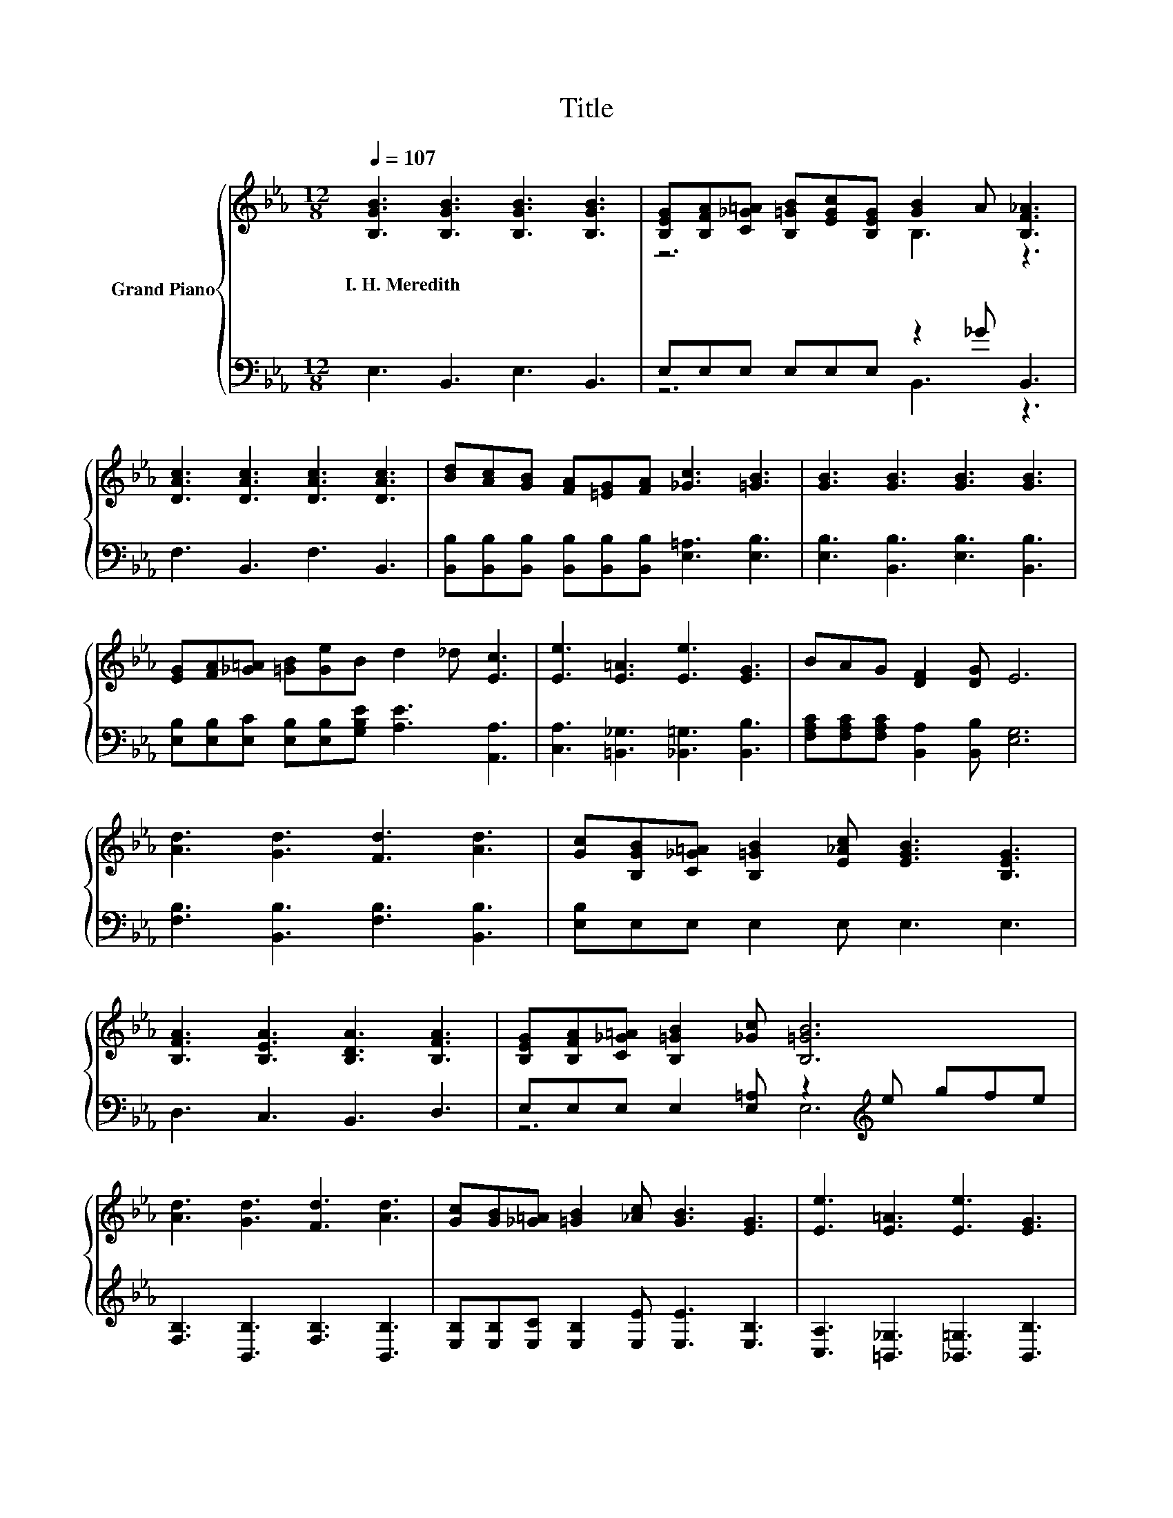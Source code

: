 X:1
T:Title
%%score { ( 1 3 ) | ( 2 4 ) }
L:1/8
Q:1/4=107
M:12/8
K:Eb
V:1 treble nm="Grand Piano"
V:3 treble 
V:2 bass 
V:4 bass 
V:1
 [B,GB]3 [B,GB]3 [B,GB]3 [B,GB]3 | [B,EG][B,FA][C_G=A] [B,=GB][EGc][B,EG] [GB]2 A [B,F_A]3 | %2
w: I.~H.~Meredith * * *||
 [DAc]3 [DAc]3 [DAc]3 [DAc]3 | [Bd][Ac][GB] [FA][=EG][FA] [_Gc]3 [=GB]3 | [GB]3 [GB]3 [GB]3 [GB]3 | %5
w: |||
 [EG][FA][_G=A] [=GB][Ge]B d2 _d [Ec]3 | [Ee]3 [E=A]3 [Ee]3 [EG]3 | BAG [DF]2 [DG] E6 | %8
w: |||
 [Ad]3 [Gd]3 [Fd]3 [Ad]3 | [Gc][B,GB][C_G=A] [B,=GB]2 [E_Ac] [EGB]3 [B,EG]3 | %10
w: ||
 [B,FA]3 [B,EA]3 [B,DA]3 [B,FA]3 | [B,EG][B,FA][C_G=A] [B,=GB]2 [_Gc] [B,=GB]6 | %12
w: ||
 [Ad]3 [Gd]3 [Fd]3 [Ad]3 | [Gc][GB][_G=A] [=GB]2 [_Ac] [GB]3 [EG]3 | [Ee]3 [E=A]3 [Ee]3 [EG]3 | %15
w: |||
 BAG [DF]2 [DG] E6 |] %16
w: |
V:2
 E,3 B,,3 E,3 B,,3 | E,E,E, E,E,E, z2 _G B,,3 | F,3 B,,3 F,3 B,,3 | %3
 [B,,B,][B,,B,][B,,B,] [B,,B,][B,,B,][B,,B,] [E,=A,]3 [E,B,]3 | [E,B,]3 [B,,B,]3 [E,B,]3 [B,,B,]3 | %5
 [E,B,][E,B,][E,C] [E,B,][E,B,][G,B,E] [A,E]3 [A,,A,]3 | [C,A,]3 [=B,,_G,]3 [_B,,=G,]3 [B,,B,]3 | %7
 [F,A,C][F,A,C][F,A,C] [B,,A,]2 [B,,B,] [E,G,]6 | [F,B,]3 [B,,B,]3 [F,B,]3 [B,,B,]3 | %9
 [E,B,]E,E, E,2 E, E,3 E,3 | D,3 C,3 B,,3 D,3 | E,E,E, E,2 [E,=A,] z2[K:treble] e gfe | %12
 [F,B,]3 [B,,B,]3 [F,B,]3 [B,,B,]3 | [E,B,][E,B,][E,C] [E,B,]2 [E,E] [E,E]3 [E,B,]3 | %14
 [C,A,]3 [=B,,_G,]3 [_B,,=G,]3 [B,,B,]3 | [F,A,C][F,A,C][F,A,C] [B,,A,]2 [B,,B,] [E,G,]6 |] %16
V:3
 x12 | z6 B,3 z3 | x12 | x12 | x12 | x12 | x12 | x12 | x12 | x12 | x12 | x12 | x12 | x12 | x12 | %15
 x12 |] %16
V:4
 x12 | z6 B,,3 z3 | x12 | x12 | x12 | x12 | x12 | x12 | x12 | x12 | x12 | z6 E,6[K:treble] | x12 | %13
 x12 | x12 | x12 |] %16

